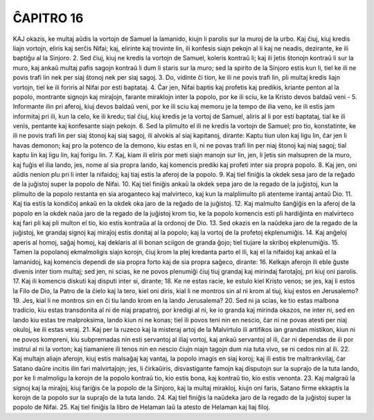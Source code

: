 ĈAPITRO 16
----------

KAJ okazis, ke multaj aŭdis la vortojn de Samuel la lamanido, kiujn li parolis sur la muroj de la urbo. Kaj ĉiuj, kiuj kredis liajn vortojn, eliris kaj serĉis Nifai; kaj, elirinte kaj trovinte lin, ili konfesis siajn pekojn al li kaj ne neadis, dezirante, ke ili baptiĝu al la Sinjoro.
2. Sed ĉiuj, kiuj ne kredis la vortojn de Samuel, koleris kontraŭ li; kaj ili ĵetis ŝtonojn kontraŭ li sur la muro, kaj ankaŭ multaj pafis sagojn kontraŭ li dum li staris sur la muro; sed la spirito de la Sinjoro estis kun li, tiel ke ili ne povis trafi lin nek per siaj ŝtonoj nek per siaj sagoj.
3. Do, vidinte ĉi tion, ke ili ne povis trafi lin, pli multaj kredis liajn vortojn, tiel ke ili foriris al Nifai por esti baptataj.
4. Ĉar jen, Nifai baptis kaj profetis kaj predikis, kriante penton al la popolo, montrante signojn kaj miraĵojn, farante miraklojn inter la popolo, por ke ili sciu, ke la Kristo devos baldaŭ veni -
5. Informante ilin pri aferoj, kiuj devos baldaŭ veni, por ke ili sciu kaj memoru je la tempo de ilia veno, ke ili estis jam informitaj pri ili, kun la celo, ke ili kredu; tial ĉiuj, kiuj kredis je la vortoj de Samuel, aliris al li por esti baptataj, tial ke ili venis, pentante kaj konfesante siajn pekojn.
6. Sed la plimulto el ili ne kredis la vortojn de Samuel; pro tio, konstatinte, ke ili ne povis trafi lin per siaj ŝtonoj kaj siaj sagoj, ili alvokis al siaj kapitanoj, dirante: Kaptu tiun ulon kaj ligu lin, ĉar jen li havas demonon; kaj pro la potenco de la demono, kiu estas en li, ni ne povas trafi lin per niaj ŝtonoj kaj niaj sagoj; tial kaptu lin kaj ligu lin, kaj forigu lin.
7. Kaj, kiam ili eliris por meti siajn manojn sur lin, jen, li ĵetis sin malsupren de la muro, kaj fuĝis el ilia lando, jes, nome al sia propra lando, kaj komencis prediki kaj profeti inter sia propra popolo.
8. Kaj jen, oni aŭdis nenion plu pri li inter la nifaidoj; kaj tiaj estis la aferoj de la popolo.
9. Kaj tiel finiĝis la okdek sesa jaro de la reĝado de la juĝistoj super la popolo de Nifai.
10. Kaj tiel finiĝis ankaŭ la okdek sepa jaro de la regado de la juĝistoj, kun la plimulto de la popolo restanta en sia aroganteco kaj malvirteco, kaj kun la malplimulto pli atenteme irantaj antaŭ Dio.
11. Kaj tia estis la kondiĉoj ankaŭ en la okdek oka jaro de la reĝado de la juĝistoj.
12. Kaj malmulto ŝanĝiĝis en la aferoj de la popolo en la okdek naŭa jaro de la regado de la juĝistoj krom tio, ke la popolo komencis esti pli hardiĝinta en malvirteco kaj fari pli kaj pli multon el tio, kio estis kontraŭa al la ordonoj de Dio.
13. Sed okazis en la naŭdeka jaro de la regado de la juĝistoj, ke grandaj signoj kaj miraĵoj estis donitaj al la popolo; kaj la vortoj de la profetoj ekplenumiĝis.
14. Kaj anĝeloj aperis al homoj, saĝaj homoj, kaj deklaris al ili bonan sciigon de granda ĝojo; tiel tiujare la skriboj ekplenumiĝis.
15. Tamen la popolanoj ekmalmoligis siajn korojn, ĉiuj krom la plej kredanta parto el ili, kaj el la nifaidoj kaj ankaŭ el la lamanidoj, kaj komencis dependi de sia propra forto kaj de sia propra saĝeco, dirante:
16. Kelkajn aferojn ili eble ĝuste divenis inter tiom multaj; sed jen, ni scias, ke ne povos plenumiĝi ĉiuj tiuj grandaj kaj mirindaj farotaĵoj, pri kiuj oni parolis.
17. Kaj ili komencis diskuti kaj disputi inter si, dirante;
18. Ke ne estas racie, ke estulo kiel Kristo venos; se jes, kaj li estos la Filo de Dio, la Patro de la ĉielo kaj la tero, kiel oni diris, kial li ne montros sin al ni krom al tiuj, kiuj estos en Jerusalemo?
19. Jes, kial li ne montros sin en ĉi tiu lando krom en la lando Jerusalema?
20. Sed ni ja scias, ke tio estas malbona tradicio, kiu estas transdonita al ni de niaj prapatroj, por kredigi al ni, ke io granda kaj mirinda okazos, ne inter ni, sed en lando kiu estas tre malproksima, lando kiun ni ne konas; tiel ili povos teni nin en nescio, ĉar ni ne povas atesti per niaj okuloj, ke ili estas veraj.
21. Kaj per la ruzeco kaj la misteraj artoj de la Malvirtulo ili artifikos ian grandan mistikon, kiun ni ne povos kompreni, kiu subpremadas nin esti servantoj al iliaj vortoj, kaj ankaŭ servantoj al ili, ĉar ni dependas de ili por instrui al ni la vorton; kaj tiamaniere ili tenos nin en nescio ĉiujn niajn tagojn dum nia tuta vivo, se ni cedos nin al ili.
22. Kaj multajn aliajn aferojn, kiuj estis malsaĝaj kaj vantaj, la popolo imagis en siaj koroj; kaj ili estis tre maltrankvilaj, ĉar Satano daŭre incitis ilin fari malvirtaĵojn; jes, li ĉirkaŭiris, disvastigante famojn kaj disputojn sur la supraĵo de la tuta lando, por ke li malmoligu la korojn de la popolo kontraŭ tio, kio estis bona, kaj kontraŭ tio, kio estis venonta.
23. Kaj malgraŭ la signoj kaj la miraĵoj, kiuj fariĝis ĉe la popolo de la Sinjoro, kaj la multaj mirakloj, kiujn oni faris, Satano firme ekkaptis la korojn de la popolo sur la supraĵo de la tuta lando.
24. Kaj tiel finiĝis la naŭdeka jaro de la regado de la juĝistoj super la popolo de Nifai.
25. Kaj tiel finiĝis la libro de Helaman laŭ la atesto de Helaman kaj liaj filoj.

